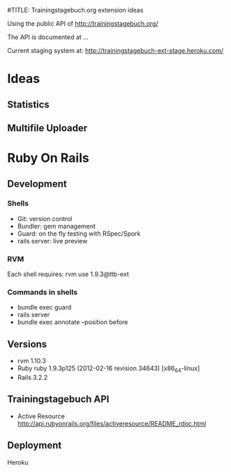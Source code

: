 #TITLE: Trainingstagebuch.org extension ideas

Using the public API of http://trainingstagebuch.org/

The API is documented at ...

Current staging system at: http://trainingstagebuch-ext-stage.heroku.com/

* Ideas

** Statistics

** Multifile Uploader

* Ruby On Rails
** Development
*** Shells
	* Git: version control
	* Bundler: gem management
	* Guard: on the fly testing with RSpec/Spork
	* rails server: live preview
*** RVM
	Each shell requires: rvm use 1.9.3@ttb-ext
*** Commands in shells
	* bundle exec guard
	* rails server
	* bundle exec annotate --position before
** Versions
   * rvm 1.10.3
   * Ruby ruby 1.9.3p125 (2012-02-16 revision 34643) [x86_64-linux]
   * Rails 3.2.2
** Trainingstagebuch API
   * Active Resource http://api.rubyonrails.org/files/activeresource/README_rdoc.html
** Deployment
   Heroku
	  
